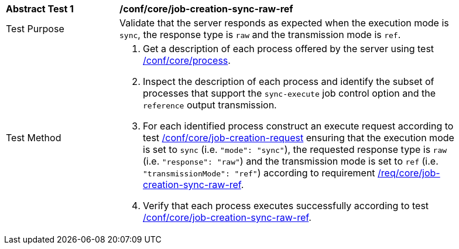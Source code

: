 [[ats_core_job-creation-sync-raw-ref]]
[width="90%",cols="2,6a"]
|===
|*Abstract Test {counter:ats-id}* |*/conf/core/job-creation-sync-raw-ref*
^|Test Purpose |Validate that the server responds as expected when the execution mode is `sync`, the response type is `raw` and the transmission mode is `ref`.
^|Test Method |. Get a description of each process offered by the server using test <<ats_core_process,/conf/core/process>>.
. Inspect the description of each process and identify the subset of processes that support the `sync-execute` job control option and the `reference` output transmission.
. For each identified process construct an execute request according to test <<ats_core_job-creation-request,/conf/core/job-creation-request>> ensuring that the execution mode is set to `sync` (i.e. `"mode": "sync"`), the requested response type is `raw` (i.e. `"response": "raw"`) and the transmission mode is set to `ref` (i.e. `"transmissionMode": "ref"`) according to requirement <<req_core_job-creation-sync-raw-ref,/req/core/job-creation-sync-raw-ref>>.
. Verify that each process executes successfully according to test <<ats_core_job-creation-sync-ref,/conf/core/job-creation-sync-raw-ref>>.
|===
